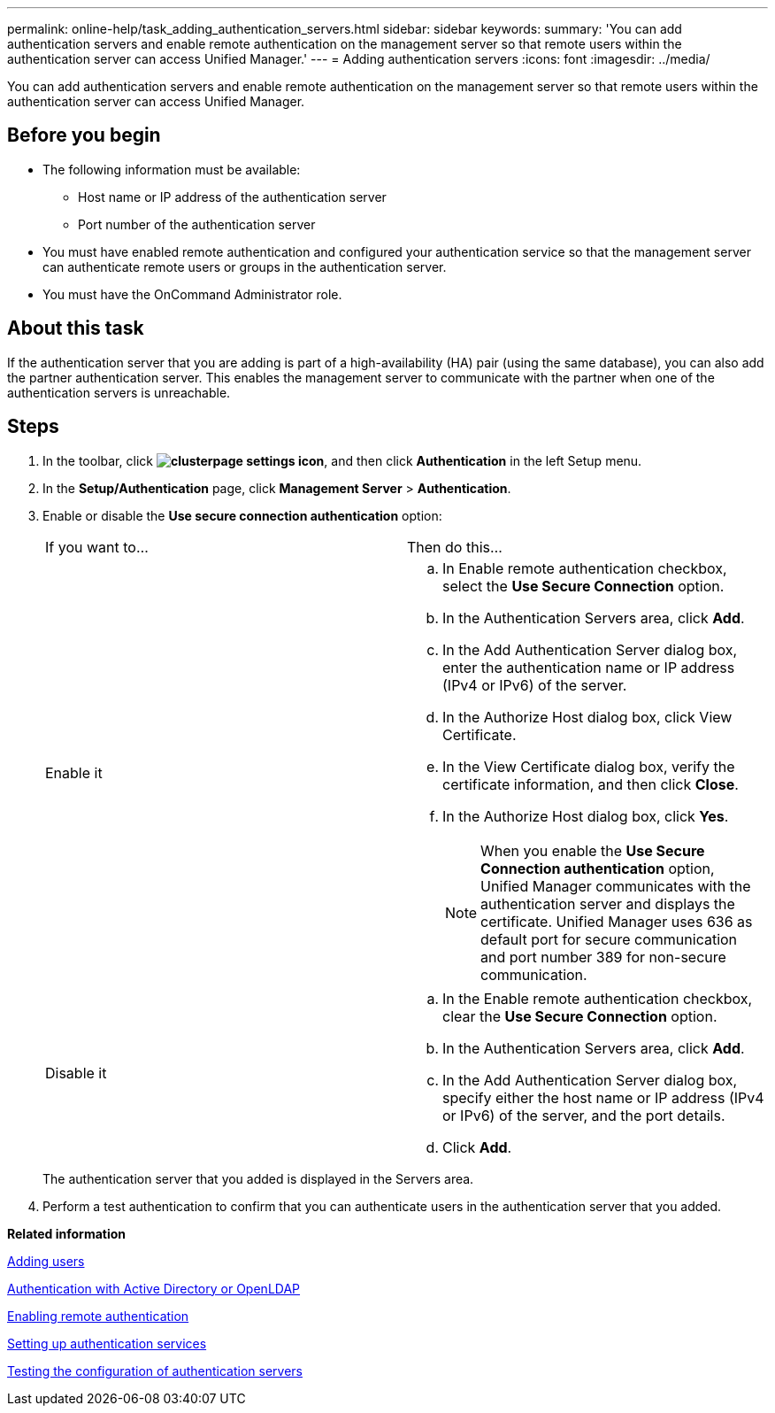 ---
permalink: online-help/task_adding_authentication_servers.html
sidebar: sidebar
keywords: 
summary: 'You can add authentication servers and enable remote authentication on the management server so that remote users within the authentication server can access Unified Manager.'
---
= Adding authentication servers
:icons: font
:imagesdir: ../media/

[.lead]
You can add authentication servers and enable remote authentication on the management server so that remote users within the authentication server can access Unified Manager.

== Before you begin

* The following information must be available:
 ** Host name or IP address of the authentication server
 ** Port number of the authentication server
* You must have enabled remote authentication and configured your authentication service so that the management server can authenticate remote users or groups in the authentication server.
* You must have the OnCommand Administrator role.

== About this task

If the authentication server that you are adding is part of a high-availability (HA) pair (using the same database), you can also add the partner authentication server. This enables the management server to communicate with the partner when one of the authentication servers is unreachable.

== Steps

. In the toolbar, click *image:../media/clusterpage_settings_icon.gif[]*, and then click *Authentication* in the left Setup menu.
. In the *Setup/Authentication* page, click *Management Server* > *Authentication*.
. Enable or disable the *Use secure connection authentication* option:
+
|===
| If you want to...| Then do this...
a|
Enable it
a|

 .. In Enable remote authentication checkbox, select the *Use Secure Connection* option.
 .. In the Authentication Servers area, click *Add*.
 .. In the Add Authentication Server dialog box, enter the authentication name or IP address (IPv4 or IPv6) of the server.
 .. In the Authorize Host dialog box, click View Certificate.
 .. In the View Certificate dialog box, verify the certificate information, and then click *Close*.
 .. In the Authorize Host dialog box, click *Yes*.

+
[NOTE]
====
When you enable the *Use Secure Connection authentication* option, Unified Manager communicates with the authentication server and displays the certificate. Unified Manager uses 636 as default port for secure communication and port number 389 for non-secure communication.
====
a|
Disable it
a|

 .. In the Enable remote authentication checkbox, clear the *Use Secure Connection* option.
 .. In the Authentication Servers area, click *Add*.
 .. In the Add Authentication Server dialog box, specify either the host name or IP address (IPv4 or IPv6) of the server, and the port details.
 .. Click *Add*.

+
|===
The authentication server that you added is displayed in the Servers area.

. Perform a test authentication to confirm that you can authenticate users in the authentication server that you added.

*Related information*

xref:task_adding_users.adoc[Adding users]

xref:concept_authentication_with_active_directory_or_openldap.adoc[Authentication with Active Directory or OpenLDAP]

xref:task_enabling_remote_authentication.adoc[Enabling remote authentication]

xref:task_setting_up_authentication_services.adoc[Setting up authentication services]

xref:task_testing_the_configuration_of_authentication_servers_um_6_0.adoc[Testing the configuration of authentication servers]
